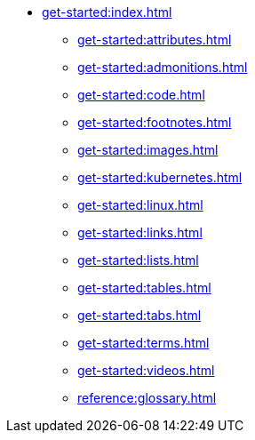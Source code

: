 * xref:get-started:index.adoc[]
** xref:get-started:attributes.adoc[]
** xref:get-started:admonitions.adoc[]
** xref:get-started:code.adoc[]
** xref:get-started:footnotes.adoc[]
** xref:get-started:images.adoc[]
** xref:get-started:kubernetes.adoc[]
** xref:get-started:linux.adoc[]
** xref:get-started:links.adoc[]
** xref:get-started:lists.adoc[]
** xref:get-started:tables.adoc[]
** xref:get-started:tabs.adoc[]
** xref:get-started:terms.adoc[]
** xref:get-started:videos.adoc[]
** xref:reference:glossary.adoc[]
